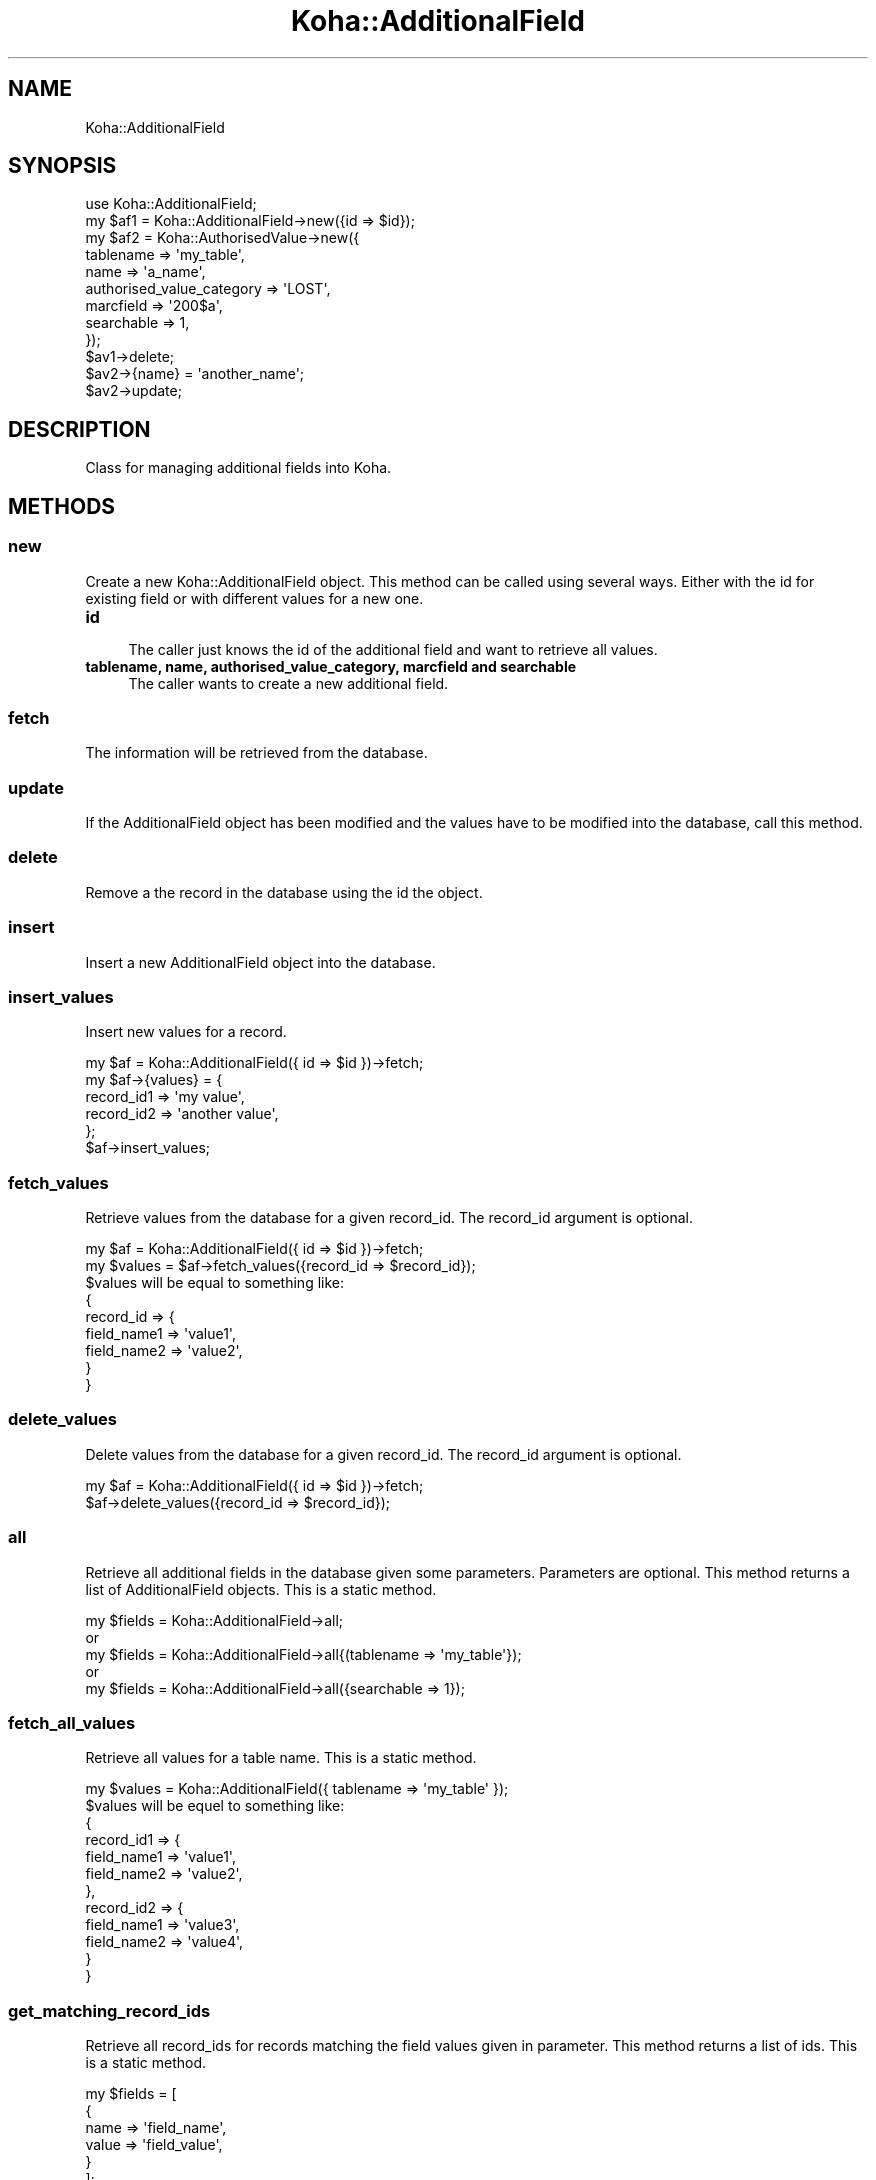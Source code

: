 .\" Automatically generated by Pod::Man 2.28 (Pod::Simple 3.28)
.\"
.\" Standard preamble:
.\" ========================================================================
.de Sp \" Vertical space (when we can't use .PP)
.if t .sp .5v
.if n .sp
..
.de Vb \" Begin verbatim text
.ft CW
.nf
.ne \\$1
..
.de Ve \" End verbatim text
.ft R
.fi
..
.\" Set up some character translations and predefined strings.  \*(-- will
.\" give an unbreakable dash, \*(PI will give pi, \*(L" will give a left
.\" double quote, and \*(R" will give a right double quote.  \*(C+ will
.\" give a nicer C++.  Capital omega is used to do unbreakable dashes and
.\" therefore won't be available.  \*(C` and \*(C' expand to `' in nroff,
.\" nothing in troff, for use with C<>.
.tr \(*W-
.ds C+ C\v'-.1v'\h'-1p'\s-2+\h'-1p'+\s0\v'.1v'\h'-1p'
.ie n \{\
.    ds -- \(*W-
.    ds PI pi
.    if (\n(.H=4u)&(1m=24u) .ds -- \(*W\h'-12u'\(*W\h'-12u'-\" diablo 10 pitch
.    if (\n(.H=4u)&(1m=20u) .ds -- \(*W\h'-12u'\(*W\h'-8u'-\"  diablo 12 pitch
.    ds L" ""
.    ds R" ""
.    ds C` ""
.    ds C' ""
'br\}
.el\{\
.    ds -- \|\(em\|
.    ds PI \(*p
.    ds L" ``
.    ds R" ''
.    ds C`
.    ds C'
'br\}
.\"
.\" Escape single quotes in literal strings from groff's Unicode transform.
.ie \n(.g .ds Aq \(aq
.el       .ds Aq '
.\"
.\" If the F register is turned on, we'll generate index entries on stderr for
.\" titles (.TH), headers (.SH), subsections (.SS), items (.Ip), and index
.\" entries marked with X<> in POD.  Of course, you'll have to process the
.\" output yourself in some meaningful fashion.
.\"
.\" Avoid warning from groff about undefined register 'F'.
.de IX
..
.nr rF 0
.if \n(.g .if rF .nr rF 1
.if (\n(rF:(\n(.g==0)) \{
.    if \nF \{
.        de IX
.        tm Index:\\$1\t\\n%\t"\\$2"
..
.        if !\nF==2 \{
.            nr % 0
.            nr F 2
.        \}
.    \}
.\}
.rr rF
.\"
.\" Accent mark definitions (@(#)ms.acc 1.5 88/02/08 SMI; from UCB 4.2).
.\" Fear.  Run.  Save yourself.  No user-serviceable parts.
.    \" fudge factors for nroff and troff
.if n \{\
.    ds #H 0
.    ds #V .8m
.    ds #F .3m
.    ds #[ \f1
.    ds #] \fP
.\}
.if t \{\
.    ds #H ((1u-(\\\\n(.fu%2u))*.13m)
.    ds #V .6m
.    ds #F 0
.    ds #[ \&
.    ds #] \&
.\}
.    \" simple accents for nroff and troff
.if n \{\
.    ds ' \&
.    ds ` \&
.    ds ^ \&
.    ds , \&
.    ds ~ ~
.    ds /
.\}
.if t \{\
.    ds ' \\k:\h'-(\\n(.wu*8/10-\*(#H)'\'\h"|\\n:u"
.    ds ` \\k:\h'-(\\n(.wu*8/10-\*(#H)'\`\h'|\\n:u'
.    ds ^ \\k:\h'-(\\n(.wu*10/11-\*(#H)'^\h'|\\n:u'
.    ds , \\k:\h'-(\\n(.wu*8/10)',\h'|\\n:u'
.    ds ~ \\k:\h'-(\\n(.wu-\*(#H-.1m)'~\h'|\\n:u'
.    ds / \\k:\h'-(\\n(.wu*8/10-\*(#H)'\z\(sl\h'|\\n:u'
.\}
.    \" troff and (daisy-wheel) nroff accents
.ds : \\k:\h'-(\\n(.wu*8/10-\*(#H+.1m+\*(#F)'\v'-\*(#V'\z.\h'.2m+\*(#F'.\h'|\\n:u'\v'\*(#V'
.ds 8 \h'\*(#H'\(*b\h'-\*(#H'
.ds o \\k:\h'-(\\n(.wu+\w'\(de'u-\*(#H)/2u'\v'-.3n'\*(#[\z\(de\v'.3n'\h'|\\n:u'\*(#]
.ds d- \h'\*(#H'\(pd\h'-\w'~'u'\v'-.25m'\f2\(hy\fP\v'.25m'\h'-\*(#H'
.ds D- D\\k:\h'-\w'D'u'\v'-.11m'\z\(hy\v'.11m'\h'|\\n:u'
.ds th \*(#[\v'.3m'\s+1I\s-1\v'-.3m'\h'-(\w'I'u*2/3)'\s-1o\s+1\*(#]
.ds Th \*(#[\s+2I\s-2\h'-\w'I'u*3/5'\v'-.3m'o\v'.3m'\*(#]
.ds ae a\h'-(\w'a'u*4/10)'e
.ds Ae A\h'-(\w'A'u*4/10)'E
.    \" corrections for vroff
.if v .ds ~ \\k:\h'-(\\n(.wu*9/10-\*(#H)'\s-2\u~\d\s+2\h'|\\n:u'
.if v .ds ^ \\k:\h'-(\\n(.wu*10/11-\*(#H)'\v'-.4m'^\v'.4m'\h'|\\n:u'
.    \" for low resolution devices (crt and lpr)
.if \n(.H>23 .if \n(.V>19 \
\{\
.    ds : e
.    ds 8 ss
.    ds o a
.    ds d- d\h'-1'\(ga
.    ds D- D\h'-1'\(hy
.    ds th \o'bp'
.    ds Th \o'LP'
.    ds ae ae
.    ds Ae AE
.\}
.rm #[ #] #H #V #F C
.\" ========================================================================
.\"
.IX Title "Koha::AdditionalField 3pm"
.TH Koha::AdditionalField 3pm "2018-09-26" "perl v5.20.2" "User Contributed Perl Documentation"
.\" For nroff, turn off justification.  Always turn off hyphenation; it makes
.\" way too many mistakes in technical documents.
.if n .ad l
.nh
.SH "NAME"
Koha::AdditionalField
.SH "SYNOPSIS"
.IX Header "SYNOPSIS"
.Vb 12
\&    use Koha::AdditionalField;
\&    my $af1 = Koha::AdditionalField\->new({id => $id});
\&    my $af2 = Koha::AuthorisedValue\->new({
\&        tablename => \*(Aqmy_table\*(Aq,
\&        name => \*(Aqa_name\*(Aq,
\&        authorised_value_category => \*(AqLOST\*(Aq,
\&        marcfield => \*(Aq200$a\*(Aq,
\&        searchable => 1,
\&    });
\&    $av1\->delete;
\&    $av2\->{name} = \*(Aqanother_name\*(Aq;
\&    $av2\->update;
.Ve
.SH "DESCRIPTION"
.IX Header "DESCRIPTION"
Class for managing additional fields into Koha.
.SH "METHODS"
.IX Header "METHODS"
.SS "new"
.IX Subsection "new"
Create a new Koha::AdditionalField object. This method can be called using several ways.
Either with the id for existing field or with different values for a new one.
.IP "\fBid\fR" 4
.IX Item "id"
.Vb 1
\&    The caller just knows the id of the additional field and want to retrieve all values.
.Ve
.IP "\fBtablename, name, authorised_value_category, marcfield and searchable\fR" 4
.IX Item "tablename, name, authorised_value_category, marcfield and searchable"
.Vb 1
\&    The caller wants to create a new additional field.
.Ve
.SS "fetch"
.IX Subsection "fetch"
The information will be retrieved from the database.
.SS "update"
.IX Subsection "update"
If the AdditionalField object has been modified and the values have to be modified into the database, call this method.
.SS "delete"
.IX Subsection "delete"
Remove a the record in the database using the id the object.
.SS "insert"
.IX Subsection "insert"
Insert a new AdditionalField object into the database.
.SS "insert_values"
.IX Subsection "insert_values"
Insert new values for a record.
.PP
.Vb 6
\&    my $af = Koha::AdditionalField({ id => $id })\->fetch;
\&    my $af\->{values} = {
\&        record_id1 => \*(Aqmy value\*(Aq,
\&        record_id2 => \*(Aqanother value\*(Aq,
\&    };
\&    $af\->insert_values;
.Ve
.SS "fetch_values"
.IX Subsection "fetch_values"
Retrieve values from the database for a given record_id.
The record_id argument is optional.
.PP
.Vb 2
\&    my $af = Koha::AdditionalField({ id => $id })\->fetch;
\&    my $values = $af\->fetch_values({record_id => $record_id});
\&
\&    $values will be equal to something like:
\&    {
\&        record_id => {
\&            field_name1 => \*(Aqvalue1\*(Aq,
\&            field_name2 => \*(Aqvalue2\*(Aq,
\&        }
\&    }
.Ve
.SS "delete_values"
.IX Subsection "delete_values"
Delete values from the database for a given record_id.
The record_id argument is optional.
.PP
.Vb 2
\&    my $af = Koha::AdditionalField({ id => $id })\->fetch;
\&    $af\->delete_values({record_id => $record_id});
.Ve
.SS "all"
.IX Subsection "all"
Retrieve all additional fields in the database given some parameters.
Parameters are optional.
This method returns a list of AdditionalField objects.
This is a static method.
.PP
.Vb 5
\&    my $fields = Koha::AdditionalField\->all;
\&    or
\&    my $fields = Koha::AdditionalField\->all{(tablename => \*(Aqmy_table\*(Aq});
\&    or
\&    my $fields = Koha::AdditionalField\->all({searchable => 1});
.Ve
.SS "fetch_all_values"
.IX Subsection "fetch_all_values"
Retrieve all values for a table name.
This is a static method.
.PP
.Vb 1
\&    my $values = Koha::AdditionalField({ tablename => \*(Aqmy_table\*(Aq });
\&
\&    $values will be equel to something like:
\&    {
\&        record_id1 => {
\&            field_name1 => \*(Aqvalue1\*(Aq,
\&            field_name2 => \*(Aqvalue2\*(Aq,
\&        },
\&        record_id2 => {
\&            field_name1 => \*(Aqvalue3\*(Aq,
\&            field_name2 => \*(Aqvalue4\*(Aq,
\&        }
\&
\&    }
.Ve
.SS "get_matching_record_ids"
.IX Subsection "get_matching_record_ids"
Retrieve all record_ids for records matching the field values given in parameter.
This method returns a list of ids.
This is a static method.
.PP
.Vb 12
\&    my $fields = [
\&        {
\&            name => \*(Aqfield_name\*(Aq,
\&            value => \*(Aqfield_value\*(Aq,
\&        }
\&    ];
\&    my $ids = Koha::AdditionalField\->get_matching_record_ids(
\&        {
\&            tablename => \*(Aqsubscription\*(Aq,
\&            fields => $fields
\&        }
\&    );
.Ve
.SH "AUTHOR"
.IX Header "AUTHOR"
Jonathan Druart <jonathan.druart at biblibre.com>
.SH "COPYRIGHT"
.IX Header "COPYRIGHT"
Copyright 2013 BibLibre
.SH "LICENSE"
.IX Header "LICENSE"
This file is part of Koha.
.PP
Koha is free software; you can redistribute it and/or modify it under the
terms of the \s-1GNU\s0 General Public License as published by the Free Software
Foundation; either version 3 of the License, or (at your option) any later
version.
.PP
Koha is distributed in the hope that it will be useful, but \s-1WITHOUT ANY
WARRANTY\s0; without even the implied warranty of \s-1MERCHANTABILITY\s0 or \s-1FITNESS FOR
A PARTICULAR PURPOSE.\s0 See the \s-1GNU\s0 General Public License for more details.
.PP
You should have received a copy of the \s-1GNU\s0 General Public License along
with Koha; if not, see <http://www.gnu.org/licenses>.
